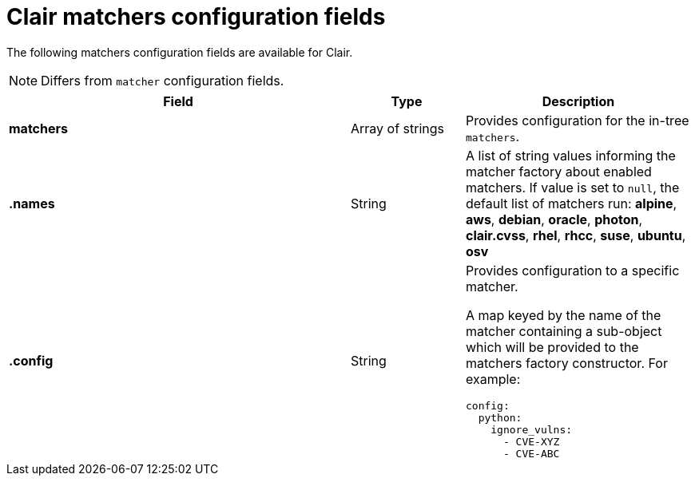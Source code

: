 :_content-type: CONCEPT
[id="config-fields-clair-matchers"]
= Clair matchers configuration fields

The following matchers configuration fields are available for Clair.

[NOTE]
====
Differs from `matcher` configuration fields.
====

[cols="3a,1a,2a",options="header"]
|===
| Field | Type | Description
| **matchers** | Array of strings | Provides configuration for the in-tree `matchers`.

| **.names** | String | A list of string values informing the matcher factory about enabled matchers. If value is set to `null`, the default list of matchers run:
*alpine*, *aws*, *debian*, *oracle*, *photon*, *clair.cvss*, *rhel*, *rhcc*, *suse*, *ubuntu*, *osv*

| **.config** | String | Provides configuration to a specific matcher.

A map keyed by the name of the matcher containing a sub-object which will be provided to the matchers factory constructor. For example:

[source,yaml]
----
config:
  python:
    ignore_vulns:
      - CVE-XYZ
      - CVE-ABC
----
|===